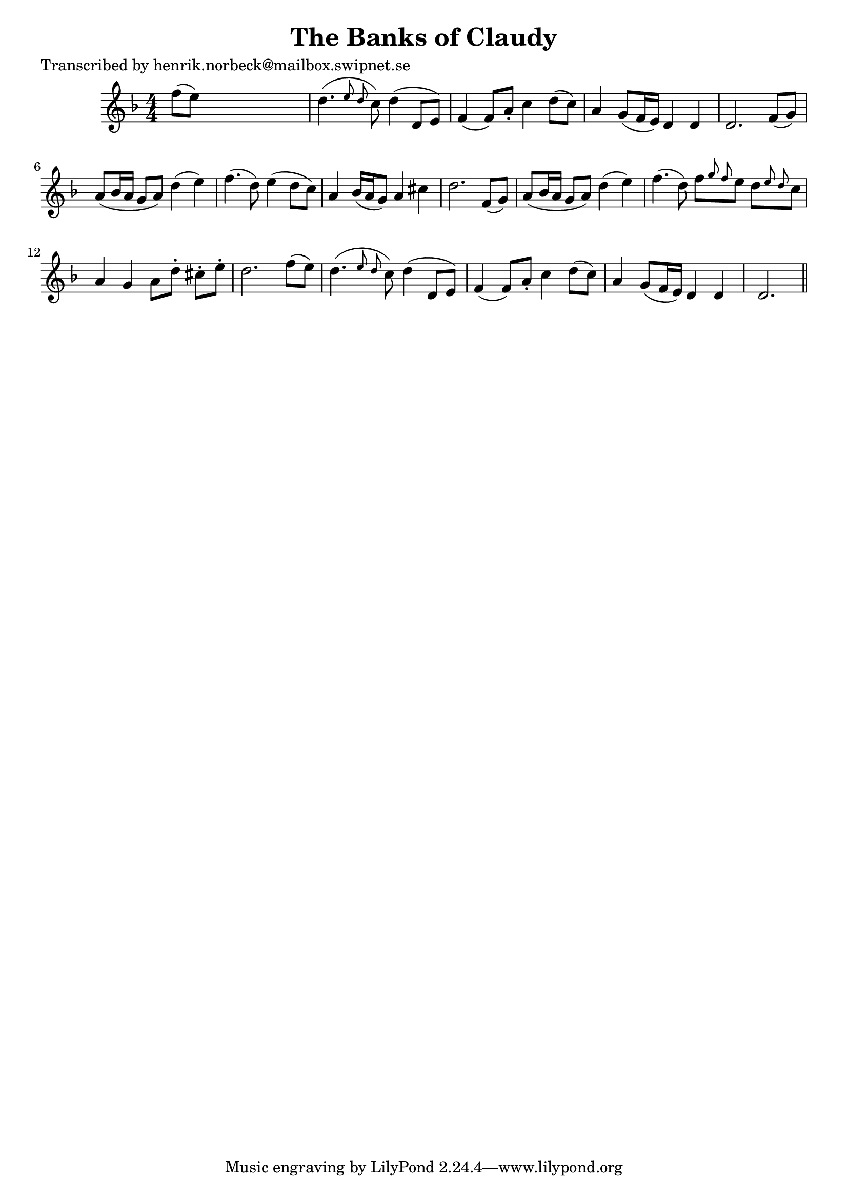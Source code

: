 
\version "2.16.2"
% automatically converted by musicxml2ly from xml/0430_hn.xml

%% additional definitions required by the score:
\language "english"


\header {
    poet = "Transcribed by henrik.norbeck@mailbox.swipnet.se"
    encoder = "abc2xml version 63"
    encodingdate = "2015-01-25"
    title = "The Banks of Claudy"
    }

\layout {
    \context { \Score
        autoBeaming = ##f
        }
    }
PartPOneVoiceOne =  \relative f'' {
    \key d \minor \numericTimeSignature\time 4/4 f8 ( [ e8 ) ] s2. | % 2
    d4. ( \grace { e8 d8 } c8 ) d4 ( d,8 [ e8 ) ] | % 3
    f4 ( f8 ) [ a8 -. ] c4 d8 ( [ c8 ) ] | % 4
    a4 g8 ( [ f16 e16 ) ] d4 d4 | % 5
    d2. f8 ( [ g8 ) ] | % 6
    a8 ( [ bf16 a16 ] g8 [ a8 ) ] d4 ( e4 ) | % 7
    f4. ( d8 ) e4 ( d8 [ c8 ) ] | % 8
    a4 bf16 ( [ a16 g8 ) ] a4 cs4 | % 9
    d2. f,8 ( [ g8 ) ] | \barNumberCheck #10
    a8 ( [ bf16 a16 ] g8 [ a8 ) ] d4 ( e4 ) | % 11
    f4. ( d8 ) f8 [ \grace { g8 f8 } e8 ] d8 [ \grace { e8 d8 } c8 ] | % 12
    a4 g4 a8 [ d8 -. ] cs8 -. [ e8 -. ] | % 13
    d2. f8 ( [ e8 ) ] | % 14
    d4. ( \grace { e8 d8 } c8 ) d4 ( d,8 [ e8 ) ] | % 15
    f4 ( f8 ) [ a8 -. ] c4 d8 ( [ c8 ) ] | % 16
    a4 g8 ( [ f16 e16 ) ] d4 d4 | % 17
    d2. \bar "||"
    }


% The score definition
\score {
    <<
        \new Staff <<
            \context Staff << 
                \context Voice = "PartPOneVoiceOne" { \PartPOneVoiceOne }
                >>
            >>
        
        >>
    \layout {}
    % To create MIDI output, uncomment the following line:
    %  \midi {}
    }


